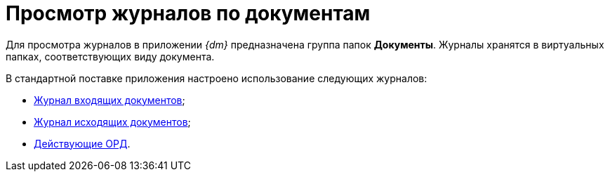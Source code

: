 = Просмотр журналов по документам

Для просмотра журналов в приложении _{dm}_ предназначена группа папок *Документы*. Журналы хранятся в виртуальных папках, соответствующих виду документа.

В стандартной поставке приложения настроено использование следующих журналов:

* xref:documents/incoming/log.adoc[Журнал входящих документов];
* xref:documents/outgoing/log.adoc[Журнал исходящих документов];
* xref:documents/ord/log.adoc[Действующие ОРД].
